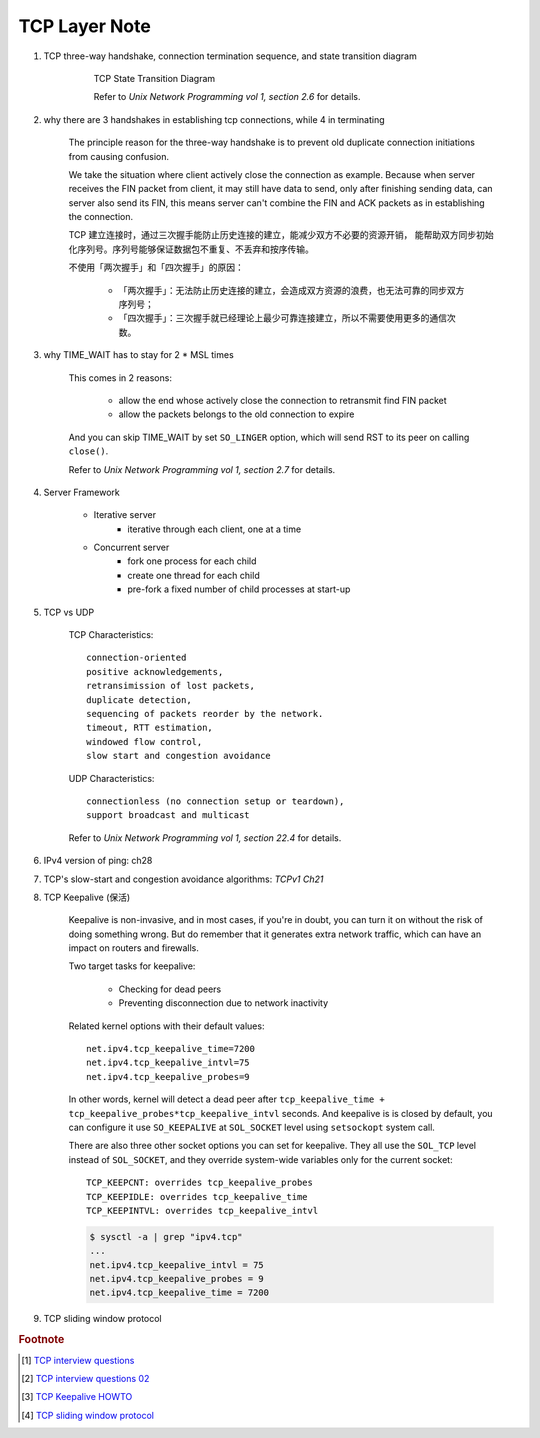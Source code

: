 **************
TCP Layer Note
**************

#. TCP three-way handshake, connection termination sequence, and state transition diagram

    .. figure:: images/tcp_state_transition_diagram.png

        TCP State Transition Diagram

        Refer to *Unix Network Programming vol 1, section 2.6* for details.

#. why there are 3 handshakes in establishing tcp connections, while 4 in terminating

    The principle reason for the three-way handshake is to prevent old duplicate connection
    initiations from causing confusion.

    We take the situation where client actively close the connection as example.
    Because when server receives the FIN packet from client, it may still have data to send,
    only after finishing sending data, can server also send its FIN, this means server
    can't combine the FIN and ACK packets as in establishing the connection.

    TCP 建立连接时，通过三次握手能防止历史连接的建立，能减少双方不必要的资源开销，
    能帮助双方同步初始化序列号。序列号能够保证数据包不重复、不丢弃和按序传输。

    不使用「两次握手」和「四次握手」的原因：

        - 「两次握手」：无法防止历史连接的建立，会造成双方资源的浪费，也无法可靠的同步双方序列号；
        - 「四次握手」：三次握手就已经理论上最少可靠连接建立，所以不需要使用更多的通信次数。

#. why TIME_WAIT has to stay for 2 * MSL times

    This comes in 2 reasons:

        - allow the end whose actively close the connection to retransmit find FIN packet
        - allow the packets belongs to the old connection to expire

    And you can skip TIME_WAIT by set ``SO_LINGER`` option, which will send RST to
    its peer on calling ``close()``.

    Refer to *Unix Network Programming vol 1, section 2.7* for details.

#. Server Framework

    - Iterative server
        - iterative through each client, one at a time

    - Concurrent server
        - fork one process for each child
        - create one thread for each child
        - pre-fork a fixed number of child processes at start-up

#. TCP vs UDP

    TCP Characteristics::

        connection-oriented
        positive acknowledgements,
        retransimission of lost packets,
        duplicate detection,
        sequencing of packets reorder by the network.
        timeout, RTT estimation,
        windowed flow control,
        slow start and congestion avoidance

    UDP Characteristics::

        connectionless (no connection setup or teardown),
        support broadcast and multicast

    Refer to *Unix Network Programming vol 1, section 22.4* for details.

#. IPv4 version of ping: ch28
#. TCP's slow-start and congestion avoidance algorithms: *TCPv1 Ch21*

#. TCP Keepalive (保活)

    Keepalive is non-invasive, and in most cases, if you're in doubt,
    you can turn it on without the risk of doing something wrong.
    But do remember that it generates extra network traffic,
    which can have an impact on routers and firewalls.

    Two target tasks for keepalive:

        - Checking for dead peers
        - Preventing disconnection due to network inactivity

    Related kernel options with their default values::

        net.ipv4.tcp_keepalive_time=7200
        net.ipv4.tcp_keepalive_intvl=75
        net.ipv4.tcp_keepalive_probes=9

    In other words, kernel will detect a dead peer after
    ``tcp_keepalive_time + tcp_keepalive_probes*tcp_keepalive_intvl`` seconds.
    And keepalive is is closed by default, you can configure it use ``SO_KEEPALIVE``
    at ``SOL_SOCKET`` level using ``setsockopt`` system call.

    There are also three other socket options you can set for keepalive.
    They all use the ``SOL_TCP`` level instead of ``SOL_SOCKET``,
    and they override system-wide variables only for the current socket::

        TCP_KEEPCNT: overrides tcp_keepalive_probes
        TCP_KEEPIDLE: overrides tcp_keepalive_time
        TCP_KEEPINTVL: overrides tcp_keepalive_intvl

    .. code-block:: sh

        $ sysctl -a | grep "ipv4.tcp"
        ...
        net.ipv4.tcp_keepalive_intvl = 75
        net.ipv4.tcp_keepalive_probes = 9
        net.ipv4.tcp_keepalive_time = 7200


#. TCP sliding window protocol




.. rubric:: Footnote

.. [#] `TCP interview questions <https://blog.csdn.net/qq_38950316/article/details/81087809>`_
.. [#] `TCP interview questions 02 <https://mp.weixin.qq.com/s/KxmSGxTAYe9eiEEVcLkJZg>`_
.. [#] `TCP Keepalive HOWTO <http://www.tldp.org/HOWTO/html_single/TCP-Keepalive-HOWTO/>`_
.. [#] `TCP sliding window protocol <https://www.ibm.com/support/knowledgecenter/en/SSGSG7_7.1.0/com.ibm.itsm.perf.doc/c_network_sliding_window.html>`_
